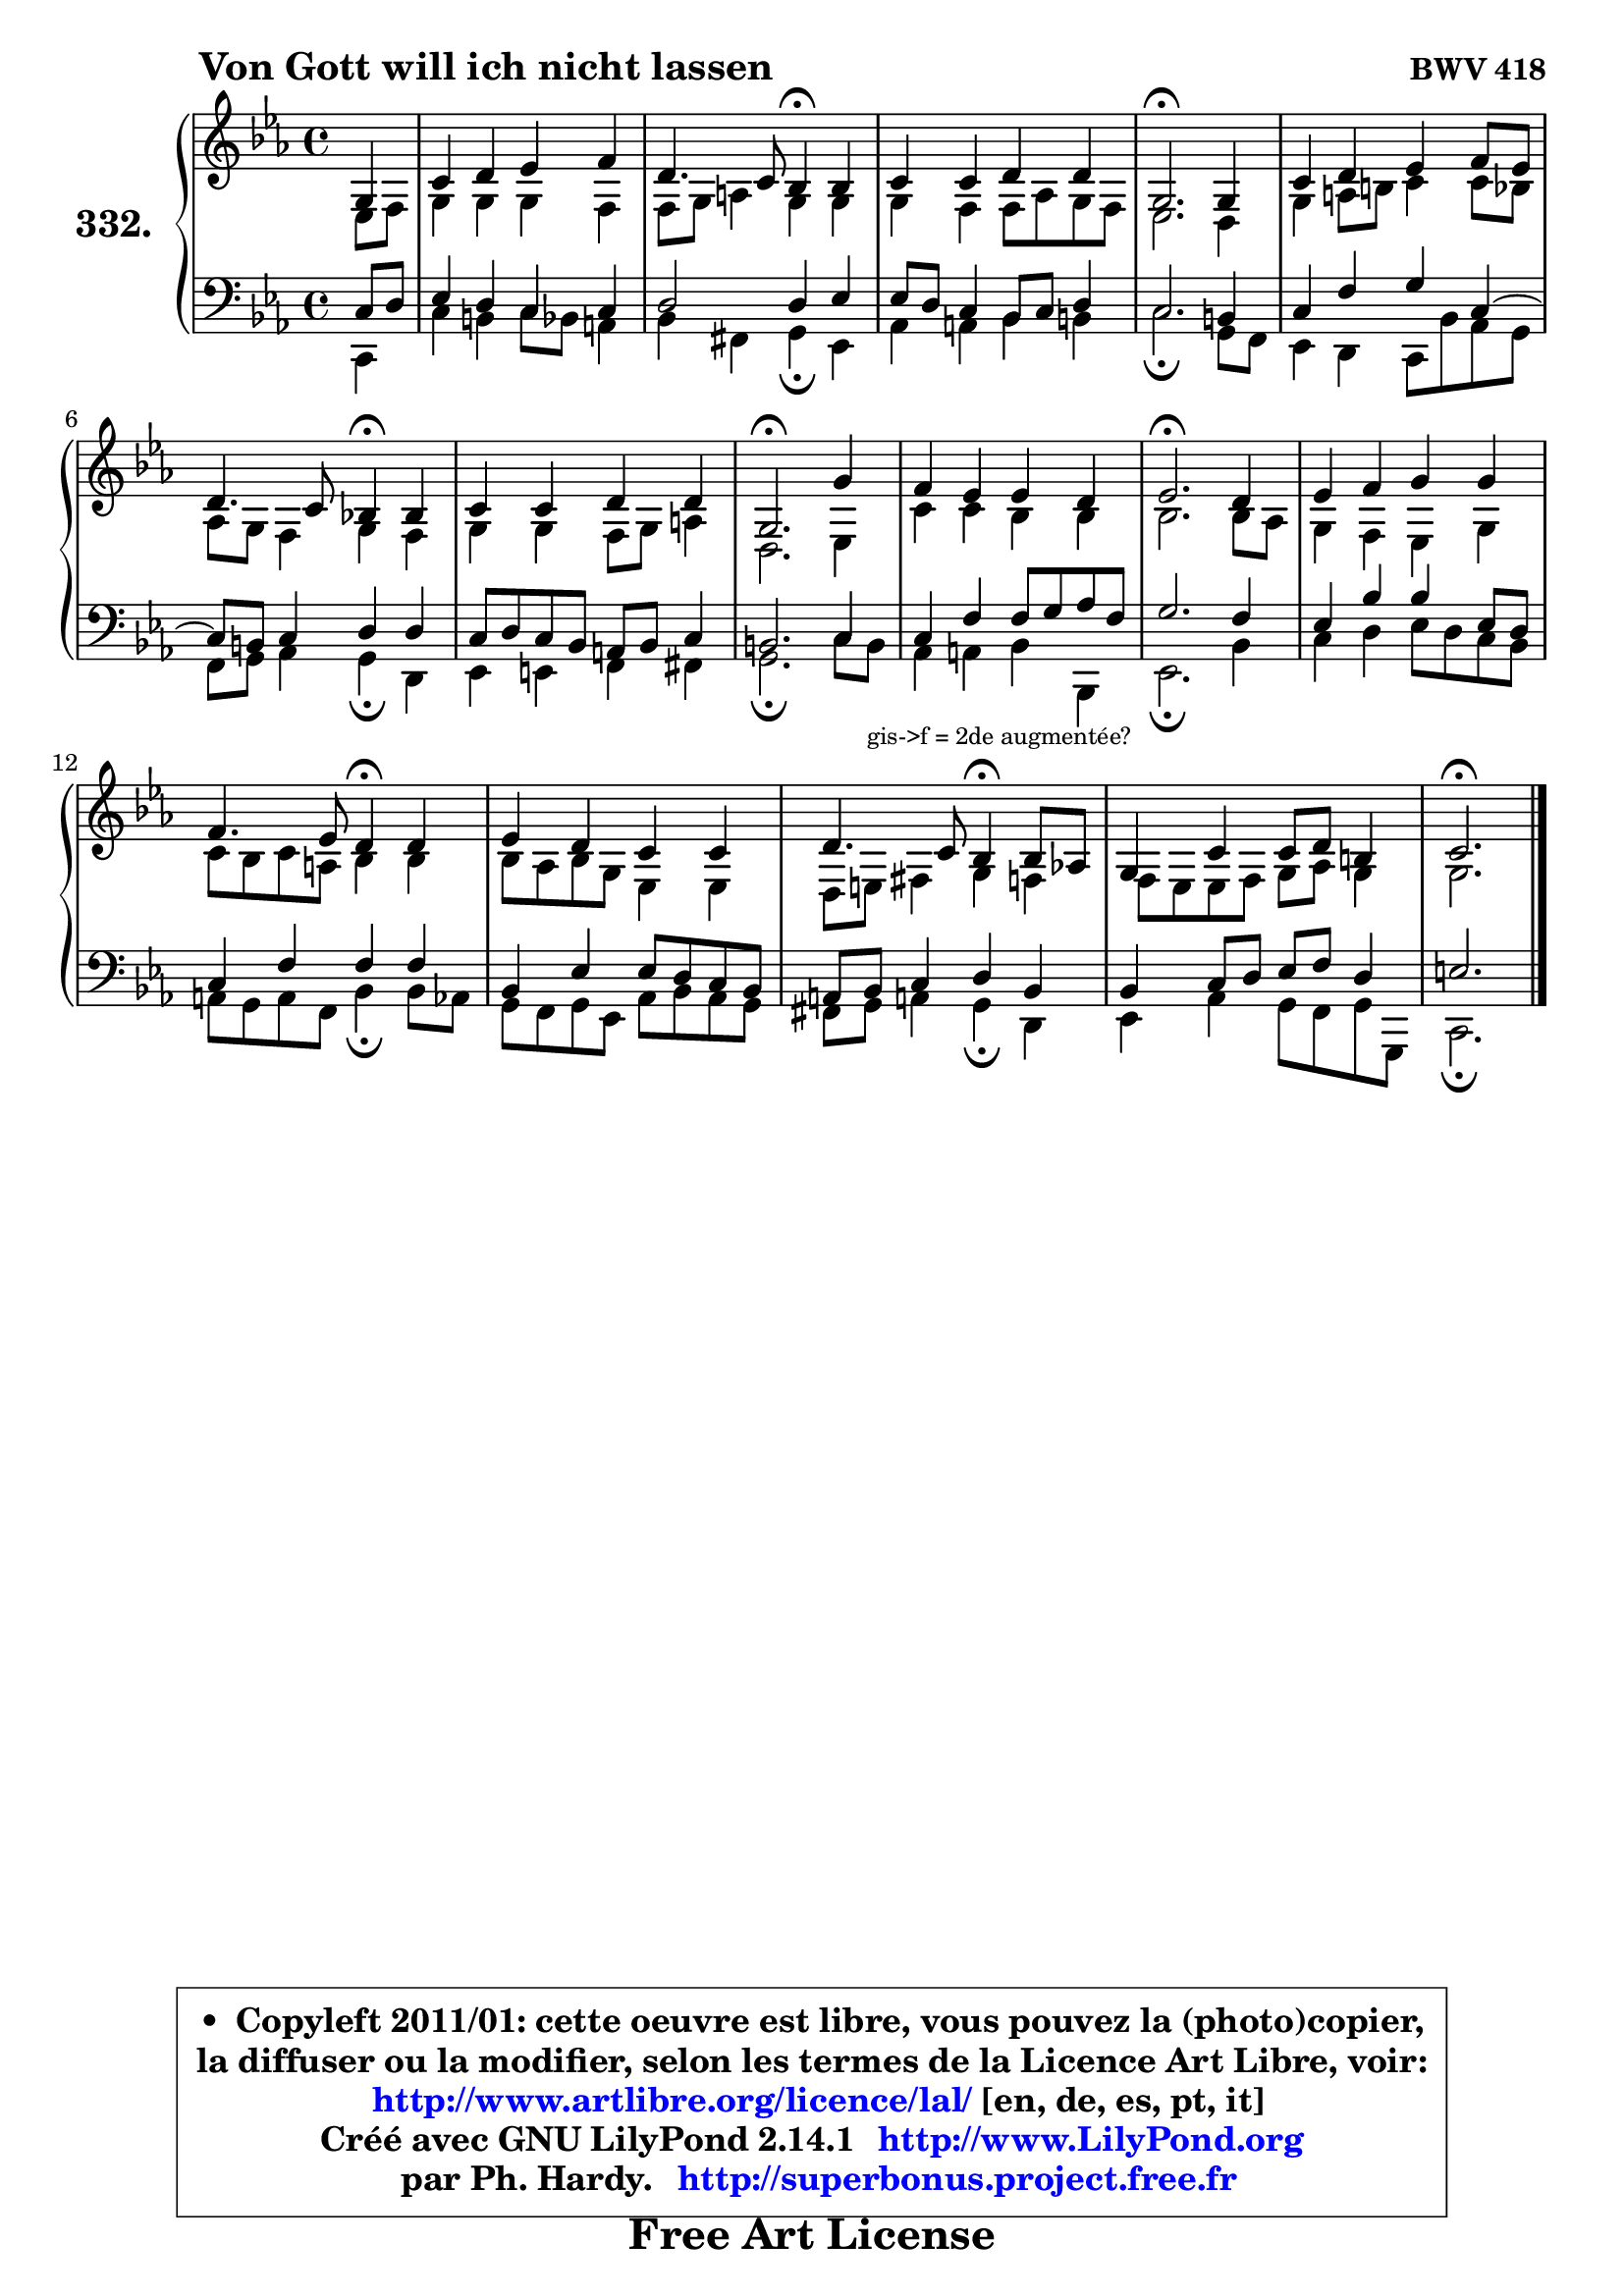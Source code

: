 
\version "2.14.1"

    \paper {
%	system-system-spacing #'padding = #0.1
%	score-system-spacing #'padding = #0.1
%	ragged-bottom = ##f
%	ragged-last-bottom = ##f
	}

    \header {
      opus = \markup { \bold "BWV 418" }
      piece = \markup { \hspace #9 \fontsize #2 \bold "Von Gott will ich nicht lassen" }
      maintainer = "Ph. Hardy"
      maintainerEmail = "superbonus.project@free.fr"
      lastupdated = "2011/Jul/20"
      tagline = \markup { \fontsize #3 \bold "Free Art License" }
      copyright = \markup { \fontsize #3  \bold   \override #'(box-padding .  1.0) \override #'(baseline-skip . 2.9) \box \column { \center-align { \fontsize #-2 \line { • \hspace #0.5 Copyleft 2011/01: cette oeuvre est libre, vous pouvez la (photo)copier, } \line { \fontsize #-2 \line {la diffuser ou la modifier, selon les termes de la Licence Art Libre, voir: } } \line { \fontsize #-2 \with-url #"http://www.artlibre.org/licence/lal/" \line { \fontsize #1 \hspace #1.0 \with-color #blue http://www.artlibre.org/licence/lal/ [en, de, es, pt, it] } } \line { \fontsize #-2 \line { Créé avec GNU LilyPond 2.14.1 \with-url #"http://www.LilyPond.org" \line { \with-color #blue \fontsize #1 \hspace #1.0 \with-color #blue http://www.LilyPond.org } } } \line { \hspace #1.0 \fontsize #-2 \line {par Ph. Hardy. } \line { \fontsize #-2 \with-url #"http://superbonus.project.free.fr" \line { \fontsize #1 \hspace #1.0 \with-color #blue http://superbonus.project.free.fr } } } } } }

	  }

  guidemidi = {
        r4 |
        R1 |
        r2 \tempo 4 = 30 r4 \tempo 4 = 78 r4 |
        R1 |
        \tempo 4 = 40 r2. \tempo 4 = 78 r4 |
        R1 |
        r2 \tempo 4 = 30 r4 \tempo 4 = 78 r4 |
        R1 |
        \tempo 4 = 40 r2. \tempo 4 = 78 r4 |
        R1 |
        \tempo 4 = 40 r2. \tempo 4 = 78 r4 |
        R1 |
        r2 \tempo 4 = 30 r4 \tempo 4 = 78 r4 |
        R1 |
        r2 \tempo 4 = 30 r4 \tempo 4 = 78 r4 |
        R1 |
        \tempo 4 = 40 r2. 
	}

  upper = {
\displayLilyMusic \transpose a c {
	\time 4/4
	\key a \minor
	\clef treble
	\partial 4
	\voiceOne
	<< { 
	% SOPRANO
	\set Voice.midiInstrument = "acoustic grand"
	\relative c' {
        e4 |
        a4 b c d |
        b4. a8 g4\fermata g |
        a4 a b b |
        e,2.\fermata e4 |
        a4 b c d8 c |
\break
        b4. a8 g!4\fermata g |
        a4 a b b |
        e,2.\fermata e'4 |
        d4 c c b |
        c2.\fermata b4 |
        c4 d e e |
\break
        d4. c8 b4\fermata b |
        c4 b a a |
        b4. a8 g4\fermata g8 f! |
        e4 a a8 b gis4 |
        a2.\fermata
        \bar "|."
	} % fin de relative
	}

	\context Voice="1" { \voiceTwo 
	% ALTO
	\set Voice.midiInstrument = "acoustic grand"
	\relative c' {
        c8 d |
        e4 e e d |
        d8 e fis4 e e |
        e4 d d8 f e d |
        c2. b4 |
        e4 fis8 gis a4 a8 g |
        f8 e d4 e d |
        e4 e d8 e fis4 |
        b,2. c4 |
        a'4 a g g |
        g2. g8 f |
        e4 d c e |
        a8 g a fis g4 g |
        g8 f g e c4 c |
        b8 cis dis4 e d |
	d8 c8 c d e f e4 |
        e2.
        \bar "|."
	} % fin de relative
	\oneVoice
	} >>
}
	}

    lower = {
\transpose a c {
	\time 4/4
	\key a \minor
	\clef bass
	\partial 4
	\voiceOne
	<< { 
	% TENOR
	\set Voice.midiInstrument = "acoustic grand"
	\relative c' {
        a8 b |
        c4 b a a |
        b2 b4 c |
        c8 b a4 g8 a b4 |
        a2. gis4 |
        a4 d e a,4 ~ |
	a8 gis8 a4 b b |
        a8 b a g fis g a4 |
        gis2. a4 |
        a4 d d8 e f d |
        e2. d4 |
        c4 g' g c,8 b |
        a4 d d d |
        g,4 c c8 b a g |
        fis8 g a4 b g |
        g4 a8 b c d b4 |
        cis2.
        \bar "|."
	} % fin de relative
	}
	\context Voice="1" { \voiceTwo 
	% BASS
	\set Voice.midiInstrument = "acoustic grand"
	\relative c {
        a4 |
        a'4 gis a8 g fis4 |
        g4 dis e4\fermata c |
        f4 fis g gis |
        a2.\fermata e8 d |
        c4 b a8 g' f e |
        d8 e f4 e\fermata b |
        c4 cis d dis |
        e2.\fermata a8 gis_\markup { \tiny "gis->f = 2de augmentée?" } |
        f4 fis g g, |
        c2.\fermata g'4 |
        a4 b c8 b a g |
        fis8 e fis d g4\fermata g8 f |
        e8 d e c f g f e |
        dis8 e fis!4 e\fermata b |
        c4 f e8 d e e, |
        a2.\fermata
        \bar "|."
	} % fin de relative
	\oneVoice
	} >>
}
	}


    \score { 

	\new PianoStaff <<
	\set PianoStaff.instrumentName = \markup { \bold \huge "332." }
	\new Staff = "upper" \upper
	\new Staff = "lower" \lower
	>>

    \layout {
%	ragged-last = ##f
	   }

         } % fin de score

  \score {
    \unfoldRepeats { << \guidemidi \upper \lower >> }
    \midi {
    \context {
     \Staff
      \remove "Staff_performer"
               }

     \context {
      \Voice
       \consists "Staff_performer"
                }

     \context { 
      \Score
      tempoWholesPerMinute = #(ly:make-moment 78 4)
		}
	    }
	}


